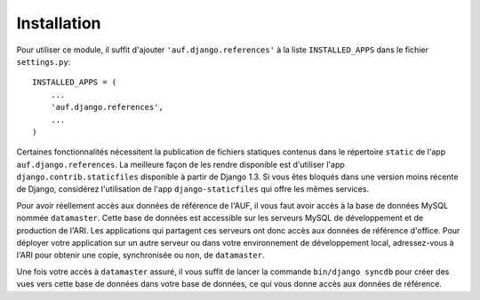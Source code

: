 Installation
============

Pour utiliser ce module, il suffit d'ajouter ``'auf.django.references'`` à la liste
``INSTALLED_APPS`` dans le fichier ``settings.py``::

    INSTALLED_APPS = (
        ...
        'auf.django.references',
        ...
    )

Certaines fonctionnalités nécessitent la publication de fichiers statiques
contenus dans le répertoire ``static`` de l'app ``auf.django.references``. La
meilleure façon de les rendre disponible est d'utiliser l'app
``django.contrib.staticfiles`` disponible à partir de Django 1.3. Si vous êtes
bloqués dans une version moins récente de Django, considérez l'utilisation de
l'app ``django-staticfiles`` qui offre les mêmes services.

Pour avoir réellement accès aux données de référence de l'AUF, il vous faut
avoir accès à la base de données MySQL nommée ``datamaster``. Cette base de
données est accessible sur les serveurs MySQL de développement et de production
de l'ARI. Les applications qui partagent ces serveurs ont donc accès aux données
de référence d'office. Pour déployer votre application sur un autre serveur ou
dans votre environnement de développement local, adressez-vous à l'ARI pour
obtenir une copie, synchronisée ou non, de ``datamaster``.

Une fois votre accès à ``datamaster`` assuré, il vous suffit de lancer la
commande ``bin/django syncdb`` pour créer des vues vers cette base de données
dans votre base de données, ce qui vous donne accès aux données de référence.
